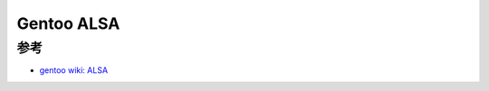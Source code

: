 .. _gentoo_alsa:

====================
Gentoo ALSA
====================


参考
========

- `gentoo wiki: ALSA <https://wiki.gentoo.org/wiki/ALSA>`_
